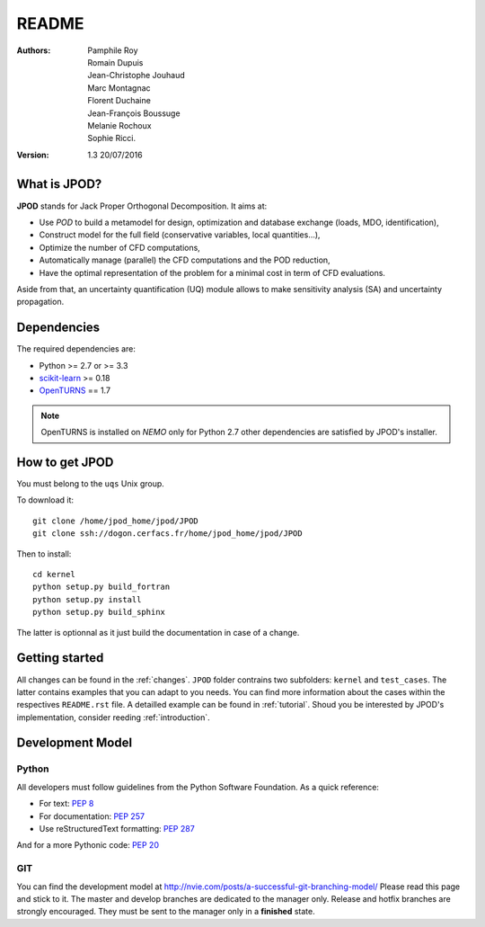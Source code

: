 README
======

:Authors: 
    Pamphile Roy,
    Romain Dupuis,
    Jean-Christophe Jouhaud,
    Marc Montagnac,
    Florent Duchaine,
    Jean-François Boussuge,
    Melanie Rochoux,
    Sophie Ricci.

:Version: 1.3   20/07/2016


What is JPOD? 
-------------

**JPOD** stands for Jack Proper Orthogonal Decomposition. It aims at:

- Use *POD* to build a metamodel for design, optimization and database exchange (loads, MDO, identification),
- Construct model for the full field (conservative variables, local quantities…),
- Optimize the number of CFD computations,
- Automatically manage (parallel) the CFD computations and the POD reduction,
- Have the optimal representation of the problem for a minimal cost in term of CFD evaluations.

Aside from that, an uncertainty quantification (UQ) module allows to make sensitivity analysis (SA) and uncertainty propagation.

Dependencies
------------

The required dependencies are:

- Python >= 2.7 or >= 3.3
- `scikit-learn <http://scikit-learn.org>`_ >= 0.18
- `OpenTURNS <http://www.openturns.org>`_ == 1.7

.. note:: OpenTURNS is installed on *NEMO* only for Python 2.7  other dependencies are satisfied by JPOD's installer.

How to get JPOD
---------------

You must belong to the ``uqs`` Unix group.

To download it::

    git clone /home/jpod_home/jpod/JPOD
    git clone ssh://dogon.cerfacs.fr/home/jpod_home/jpod/JPOD

Then to install::

    cd kernel
    python setup.py build_fortran
    python setup.py install
    python setup.py build_sphinx

The latter is optionnal as it just build the documentation in case of a change.

Getting started
---------------

All changes can be found in the :ref:`changes`. ``JPOD`` folder contrains two subfolders: ``kernel`` and ``test_cases``. The latter contains examples that you can adapt to you needs. You can find more information about the cases within the respectives ``README.rst`` file. A detailled example can be found in :ref:`tutorial`. Shoud you be interested by JPOD's implementation, consider reeding :ref:`introduction`.

Development Model
-----------------

Python
......

All developers must follow guidelines from the Python Software Foundation.
As a quick reference:

* For text: `PEP 8 <https://www.python.org/dev/peps/pep-0008/>`_
* For documentation: `PEP 257 <https://www.python.org/dev/peps/pep-0257/>`_
* Use reStructuredText formatting: `PEP 287 <https://www.python.org/dev/peps/pep-0287/>`_

And for a more Pythonic code: `PEP 20 <https://www.python.org/dev/peps/pep-0020/>`_

GIT
...

You can find the development model at http://nvie.com/posts/a-successful-git-branching-model/
Please read this page and stick to it.
The master and develop branches are dedicated to the manager only.
Release and hotfix branches are strongly encouraged. They must be sent to the manager only in a **finished** state.

